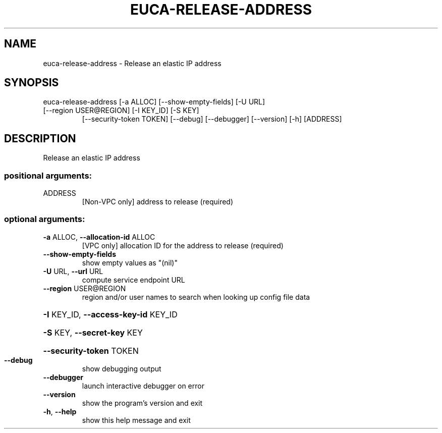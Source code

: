 .\" DO NOT MODIFY THIS FILE!  It was generated by help2man 1.47.3.
.TH EUCA-RELEASE-ADDRESS "1" "March 2016" "euca2ools 3.2" "User Commands"
.SH NAME
euca-release-address \- Release an elastic IP address
.SH SYNOPSIS
euca\-release\-address [\-a ALLOC] [\-\-show\-empty\-fields] [\-U URL]
.TP
[\-\-region USER@REGION] [\-I KEY_ID] [\-S KEY]
[\-\-security\-token TOKEN] [\-\-debug] [\-\-debugger]
[\-\-version] [\-h]
[ADDRESS]
.SH DESCRIPTION
Release an elastic IP address
.SS "positional arguments:"
.TP
ADDRESS
[Non\-VPC only] address to release (required)
.SS "optional arguments:"
.TP
\fB\-a\fR ALLOC, \fB\-\-allocation\-id\fR ALLOC
[VPC only] allocation ID for the address to release
(required)
.TP
\fB\-\-show\-empty\-fields\fR
show empty values as "(nil)"
.TP
\fB\-U\fR URL, \fB\-\-url\fR URL
compute service endpoint URL
.TP
\fB\-\-region\fR USER@REGION
region and/or user names to search when looking up
config file data
.HP
\fB\-I\fR KEY_ID, \fB\-\-access\-key\-id\fR KEY_ID
.HP
\fB\-S\fR KEY, \fB\-\-secret\-key\fR KEY
.HP
\fB\-\-security\-token\fR TOKEN
.TP
\fB\-\-debug\fR
show debugging output
.TP
\fB\-\-debugger\fR
launch interactive debugger on error
.TP
\fB\-\-version\fR
show the program's version and exit
.TP
\fB\-h\fR, \fB\-\-help\fR
show this help message and exit
